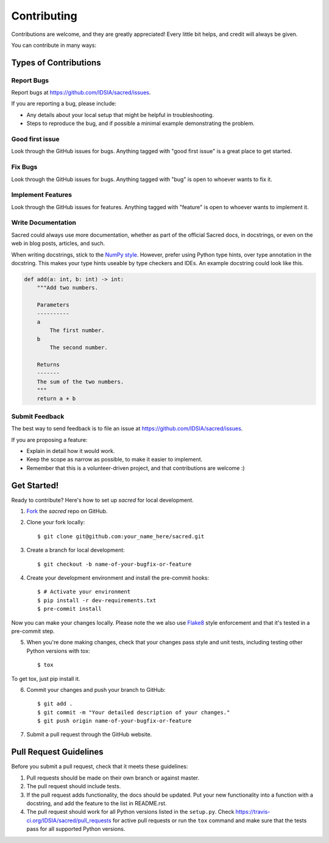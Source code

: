 ============
Contributing
============

Contributions are welcome, and they are greatly appreciated! Every little bit
helps, and credit will always be given.

You can contribute in many ways:

Types of Contributions
----------------------

Report Bugs
~~~~~~~~~~~

Report bugs at https://github.com/IDSIA/sacred/issues.

If you are reporting a bug, please include:

* Any details about your local setup that might be helpful in troubleshooting.
* Steps to reproduce the bug, and if possible a minimal example demonstrating the problem.

Good first issue
~~~~~~~~~~~~~~~~

Look through the GitHub issues for bugs. Anything tagged with "good first issue"
is a great place to get started.

Fix Bugs
~~~~~~~~

Look through the GitHub issues for bugs. Anything tagged with "bug"
is open to whoever wants to fix it.

Implement Features
~~~~~~~~~~~~~~~~~~

Look through the GitHub issues for features. Anything tagged with "feature"
is open to whoever wants to implement it.

Write Documentation
~~~~~~~~~~~~~~~~~~~

Sacred could always use more documentation, whether as part of the
official Sacred docs, in docstrings, or even on the web in blog posts,
articles, and such.

When writing docstrings, stick to the `NumPy style
<https://sphinxcontrib-napoleon.readthedocs.io/en/latest/example_numpy.html>`_.
However, prefer using Python type hints, over type annotation in the docstring.
This makes your type hints useable by type checkers and IDEs. An example docstring
could look like this.

.. code-block :: python

    def add(a: int, b: int) -> int:
        """Add two numbers.

        Parameters
        ----------
        a
            The first number.
        b
            The second number.

        Returns
        -------
        The sum of the two numbers.
        """
        return a + b

Submit Feedback
~~~~~~~~~~~~~~~

The best way to send feedback is to file an issue at https://github.com/IDSIA/sacred/issues.

If you are proposing a feature:

* Explain in detail how it would work.
* Keep the scope as narrow as possible, to make it easier to implement.
* Remember that this is a volunteer-driven project, and that contributions
  are welcome :)

Get Started!
------------

Ready to contribute? Here's how to set up `sacred` for
local development.

1. Fork_ the `sacred` repo on GitHub.
2. Clone your fork locally::

    $ git clone git@github.com:your_name_here/sacred.git

3. Create a branch for local development::

    $ git checkout -b name-of-your-bugfix-or-feature

4. Create your development environment and install the pre-commit hooks::

    $ # Activate your environment
    $ pip install -r dev-requirements.txt
    $ pre-commit install


Now you can make your changes locally.
Please note the we also use `Flake8 <http://flake8.pycqa.org/en/latest/>`_ style enforcement and that it's tested in a pre-commit step.

5. When you're done making changes, check that your changes pass style and unit
   tests, including testing other Python versions with tox::

    $ tox

To get tox, just pip install it.

6. Commit your changes and push your branch to GitHub::

    $ git add .
    $ git commit -m "Your detailed description of your changes."
    $ git push origin name-of-your-bugfix-or-feature

7. Submit a pull request through the GitHub website.

.. _Fork: https://github.com/IDSIA/sacred/fork

Pull Request Guidelines
-----------------------

Before you submit a pull request, check that it meets these guidelines:

1. Pull requests should be made on their own branch or against master.
2. The pull request should include tests.
3. If the pull request adds functionality, the docs should be updated. Put
   your new functionality into a function with a docstring, and add the
   feature to the list in README.rst.
4. The pull request should work for all Python versions listed in the ``setup.py``.
   Check https://travis-ci.org/IDSIA/sacred/pull_requests
   for active pull requests or run the ``tox`` command and make sure that the tests pass for all supported Python versions.
